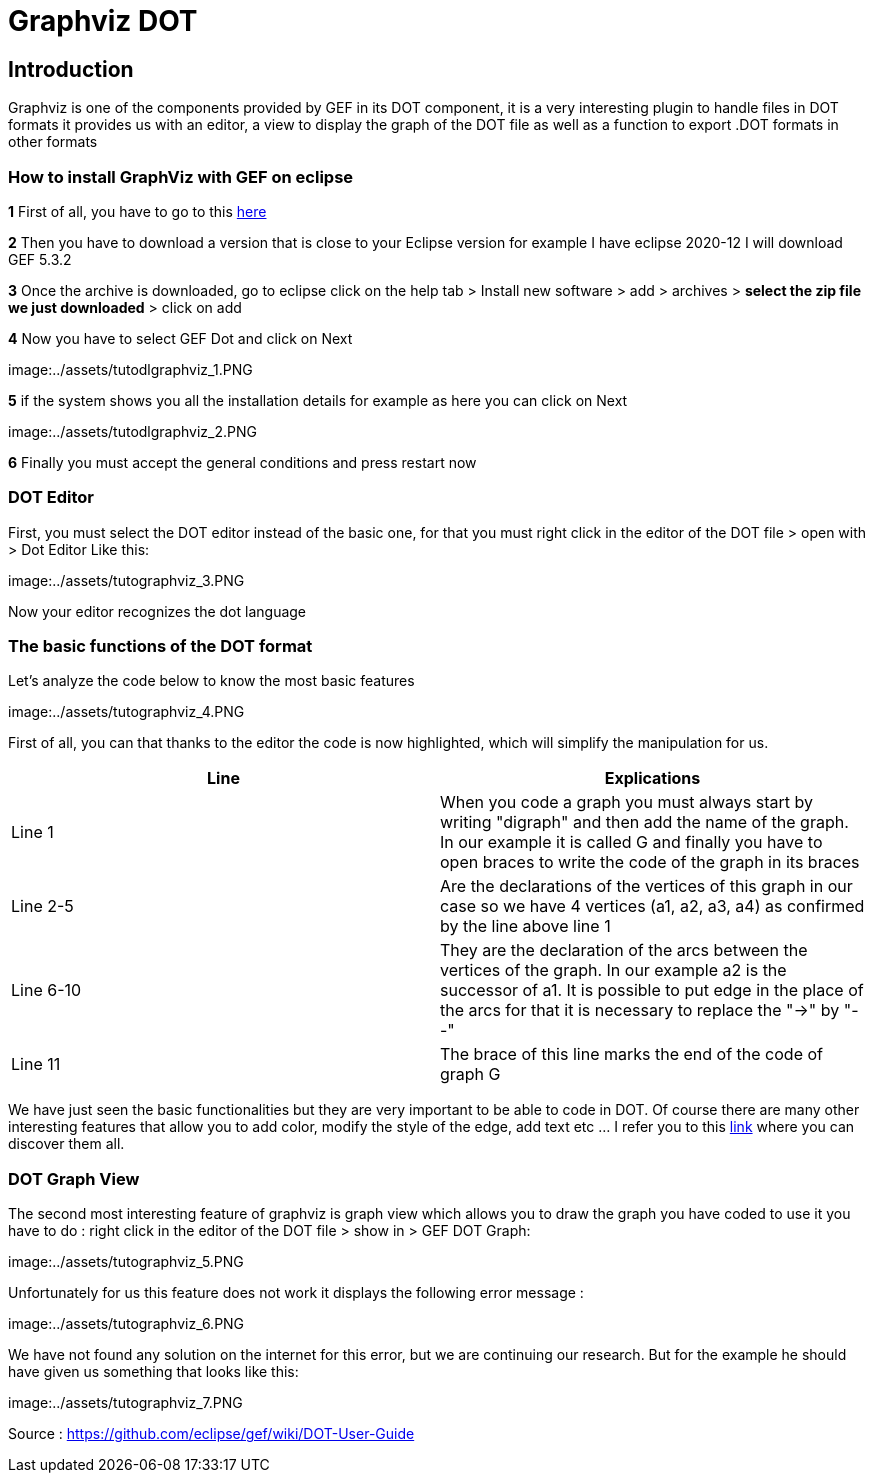 = Graphviz DOT


== Introduction

Graphviz is one of the components provided by GEF in its DOT component, it is a very interesting plugin to handle files in DOT formats it provides us with an editor, a view to 
display the graph of the DOT file as well as a function to export .DOT formats in other formats

=== How to install GraphViz with GEF on eclipse

*1* First of all, you have to go to this link:https://www.eclipse.org/gef/downloads/index.php?showAll=1&showMax=5[here]

*2* Then you have to download a version that is close to your Eclipse version for example I have eclipse 2020-12 I will download GEF 5.3.2

*3* Once the archive is downloaded, go to eclipse click on the help tab > Install new software > add > archives > *select the zip file we just downloaded* > click on add

*4* Now you have to select GEF Dot and click on Next

image:../assets/tutodlgraphviz_1.PNG

*5* if the system shows you all the installation details for example as here you can click on Next

image:../assets/tutodlgraphviz_2.PNG

*6* Finally you must accept the general conditions and press restart now

=== DOT Editor

First, you must select the DOT editor instead of the basic one, for that you must right click in the editor of the DOT file > open with > Dot Editor Like this:

image:../assets/tutographviz_3.PNG

Now your editor recognizes the dot language

=== The basic functions of the DOT format

Let's analyze the code below to know the most basic features

image:../assets/tutographviz_4.PNG

First of all, you can that thanks to the editor the code is now highlighted, which will simplify the manipulation for us.

[cols="1,1", options="header"] 
|===
|Line
|Explications

|Line 1
|When you code a graph you must always start by writing "digraph" and then add the name of the graph. 
In our example it is called G and finally you have to open braces to write the code of the graph in its braces

|Line 2-5
|Are the declarations of the vertices of this graph in our case so we have 4 vertices (a1, a2, a3, a4) as confirmed by the line above line 1

|Line 6-10 
|They are the declaration of the arcs between the vertices of the graph. 
In our example a2 is the successor of a1. It is possible to put edge in the place of the arcs for that it is necessary to replace the "->" by "--"

|Line 11 
|The brace of this line marks the end of the code of graph G

|===

We have just seen the basic functionalities but they are very important to be able to code in DOT. Of course there are many other interesting features 
that allow you to add color, modify the style of the edge, add text etc ... I refer you to this link:https://github.com/eclipse/gef/wiki/DOT-User-Guide[link] 
where you can discover them all. 

=== DOT Graph View
The second most interesting feature of graphviz is graph view which allows you to draw the graph you have coded to use it you have to do : 
right click in the editor of the DOT file > show in > GEF DOT Graph:

image:../assets/tutographviz_5.PNG

Unfortunately for us this feature does not work it displays the following error message :

image:../assets/tutographviz_6.PNG

We have not found any solution on the internet for this error, but we are continuing our research. 
But for the example he should have given us something that looks like this: 

image:../assets/tutographviz_7.PNG

Source : https://github.com/eclipse/gef/wiki/DOT-User-Guide
